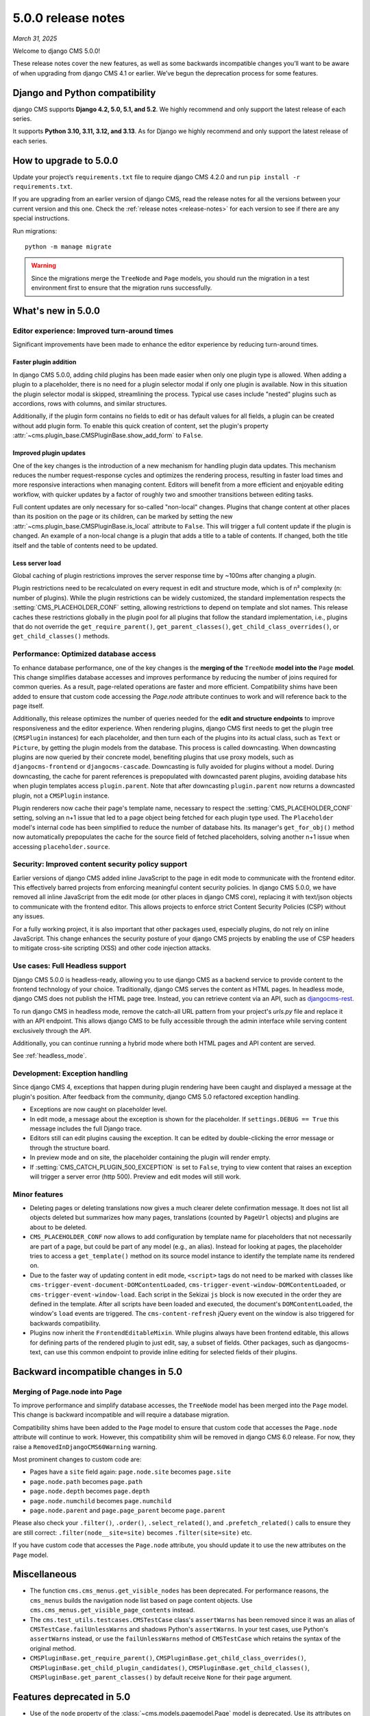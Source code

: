 .. _upgrade-to-enter-version-here-template:

###################
5.0.0 release notes
###################

*March 31, 2025*

Welcome to django CMS 5.0.0!

These release notes cover the new features, as well as some backwards
incompatible changes you’ll want to be aware of when upgrading from
django CMS 4.1 or earlier. We’ve begun the deprecation process for some
features.

*******************************
Django and Python compatibility
*******************************

django CMS supports **Django 4.2, 5.0, 5.1, and 5.2**. We highly recommend and only
support the latest release of each series.

It supports **Python 3.10, 3.11, 3.12, and 3.13**. As for Django we highly recommend and only
support the latest release of each series.

***********************
How to upgrade to 5.0.0
***********************

Update your project’s ``requirements.txt`` file to require django CMS 4.2.0 and
run ``pip install -r requirements.txt``.

If you are upgrading from an earlier version of django CMS, read the release
notes for all the versions between your current version and this one. Check
the :ref:`release notes <release-notes>` for each version to see if there are
any special instructions.

Run migrations::

    python -m manage migrate

.. warning::

    Since the migrations merge the ``TreeNode`` and ``Page`` models, you should run the
    migration in a test environment first to ensure that the migration runs
    successfully.


*******************
What's new in 5.0.0
*******************

Editor experience: Improved turn-around times
=============================================

Significant improvements have been made to enhance the editor experience by
reducing turn-around times.

Faster plugin addition
----------------------

In django CMS 5.0.0, adding child plugins has been made easier when only one plugin
type is allowed. When adding a plugin to a placeholder, there is no need for a
plugin selector modal if only one plugin is available. Now in this situation the
plugin selector modal is skipped, streamlining the process. Typical use cases include
"nested" plugins such as accordions, rows with columns, and similar structures.

Additionally, if the plugin form contains no fields to edit or has default values for
all fields, a plugin can be created without add plugin form. To enable this quick creation
of content, set the plugin's property :attr:`~cms.plugin_base.CMSPluginBase.show_add_form` to
``False``.

Improved plugin updates
-----------------------

One of the key changes is the introduction of a new mechanism for handling plugin data updates.
This mechanism reduces the number request-response cycles and optimizes the rendering process,
resulting in faster load times and more responsive interactions when managing content. Editors will
benefit from a more efficient and enjoyable editing workflow, with quicker updates by a factor of roughly
two and smoother transitions between editing tasks.

Full content updates are only necessary for so-called "non-local" changes. Plugins that
change content at other places than its position on the page or its children, can be
marked by setting the new :attr:`~cms.plugin_base.CMSPluginBase.is_local` attribute to
``False``. This will trigger a full content update if the plugin is changed. An example
of a non-local change is a plugin that adds a title to a table of contents. If changed,
both the title itself and the table of contents need to be updated.

Less server load
----------------

Global caching of plugin restrictions improves the server response time by ~100ms after
changing a plugin.

Plugin restrictions need to be recalculated on every request in edit and structure
mode, which is of n² complexity (n: number of plugins). While the plugin restrictions
can be widely customized, the standard implementation respects the
:setting:`CMS_PLACEHOLDER_CONF` setting, allowing restrictions to depend on template
and slot names. This release caches these restrictions globally in the plugin pool
for all plugins that follow the standard implementation, i.e., plugins that do not
override the ``get_require_parent()``, ``get_parent_classes()``,
``get_child_class_overrides()``, or ``get_child_classes()`` methods.

Performance: Optimized database access
======================================

To enhance database performance, one of the key changes is the **merging of the**
``TreeNode`` **model into the** ``Page`` **model**. This change simplifies database accesses and
improves performance by reducing the number of joins required for common queries. As a result,
page-related operations are faster and more efficient. Compatibility shims have been
added to ensure that custom code accessing the `Page.node` attribute continues to work
and will reference back to the page itself.

Additionally, this release optimizes the number of queries needed for the **edit and structure
endpoints** to improve responsiveness and the editor experience. When rendering plugins, django CMS
first needs to get the plugin tree (``CMSPlugin`` instances) for each placeholder, and then turn
each of the plugins into its actual class, such as ``Text`` or ``Picture``, by getting the plugin
models from the database. This process is called downcasting. When downcasting plugins are now
queried by their concrete model, benefiting plugins that use proxy models, such as
``djangocms-frontend`` or ``djangocms-cascade``. Downcasting is fully avoided for plugins without
a model. During downcasting, the cache for parent references is prepopulated with downcasted parent
plugins, avoiding database hits when plugin templates access ``plugin.parent``. Note that after
downcasting ``plugin.parent`` now returns a downcasted plugin, not a ``CMSPlugin`` instance.

Plugin renderers now cache their page's template name, necessary to respect the
:setting:`CMS_PLACEHOLDER_CONF` setting, solving an n+1 issue that led to a page object being
fetched for each plugin type used. The ``Placeholder`` model's internal code has been simplified
to reduce the number of database hits. Its manager's ``get_for_obj()`` method now automatically
prepopulates the cache for the source field of fetched placeholders, solving another n+1 issue
when accessing ``placeholder.source``.

Security: Improved content security policy support
==================================================

Earlier versions of django CMS added inline JavaScript to the page in edit mode to
communicate with the frontend editor. This effectively barred projects from enforcing
meaningful content security policies. In django CMS 5.0.0, we have removed all inline
JavaScript from the edit mode (or other places in django CMS core), replacing it with
text/json objects to communicate with the frontend editor. This allows projects to
enforce strict Content Security Policies (CSP) without any issues.

For a fully working project, it is also important that other packages used, especially
plugins, do not rely on inline JavaScript. This change enhances the security
posture of your django CMS projects by enabling the use of CSP headers to mitigate
cross-site scripting (XSS) and other code injection attacks.

Use cases: Full Headless support
================================

Django CMS 5.0.0 is headless-ready, allowing you to use django CMS as a backend
service to provide content to the frontend technology of your choice. Traditionally,
django CMS serves the content as HTML pages. In headless mode, django CMS does not
publish the HTML page tree. Instead, you can retrieve content via an API, such as
`djangocms-rest <https://github.com/django-cms/djangocms-rest>`_.

To run django CMS in headless mode, remove the catch-all URL pattern from your
project's `urls.py` file and replace it with an API endpoint. This allows django
CMS to be fully accessible through the admin interface while serving content
exclusively through the API.

Additionally, you can continue running a hybrid mode where both HTML pages and API
content are served.

See :ref:`headless_mode`.

Development: Exception handling
===============================

Since django CMS 4, exceptions that happen during plugin rendering have been
caught and displayed a message at the plugin's position. After feedback from
the community, django CMS 5.0 refactored exception handling.

* Exceptions are now caught on placeholder level.

* In edit mode, a message about the exception is shown for the placeholder. If
  ``settings.DEBUG == True`` this message includes the full Django trace.

* Editors still can edit plugins causing the exception. It can be edited by
  double-clicking the error message or through the structure board.

* In preview mode and on site, the placeholder containing the plugin will
  render empty.

* If :setting:`CMS_CATCH_PLUGIN_500_EXCEPTION` is set to ``False``, trying
  to view content that raises an exception will trigger a server error
  (http 500). Preview and edit modes will still work.


Minor features
==============

* Deleting pages or deleting translations now gives a much clearer delete
  confirmation message. It does not list all objects deleted but summarizes
  how many pages, translations (counted by ``PageUrl`` objects) and plugins
  are about to be deleted.

* ``CMS_PLACEHOLDER_CONF`` now allows to add configuration by template name for
  placeholders that not necessarily are part of a page, but could be part of
  any model (e.g., an alias). Instead for looking at pages, the placeholder tries
  to access a ``get_template()`` method on its source model instance to identify
  the template name its rendered on.

* Due to the faster way of updating content in edit mode, ``<script>`` tags do
  not need to be marked with classes like ``cms-trigger-event-document-DOMContentLoaded``,
  ``cms-trigger-event-window-DOMContentLoaded``, or ``cms-trigger-event-window-load``.
  Each script in the Sekizai ``js`` block is now executed in the order they are
  defined in the template. After all scripts have been loaded and executed, the
  document's ``DOMContentLoaded``, the window's ``load`` events are triggered. The
  ``cms-content-refresh`` jQuery event on the window is also triggered for backwards
  compatibility.

* Plugins now inherit the ``FrontendEditableMixin``. While plugins always have been
  frontend editable, this allows for defining parts of the rendered plugin to just
  edit, say, a subset of fields. Other packages, such as djangocms-text, can use this
  common endpoint to provide inline editing for selected fields of their plugins.


************************************
Backward incompatible changes in 5.0
************************************

Merging of Page.node into Page
==============================

To improve performance and simplify database accesses, the ``TreeNode`` model
has been merged into the ``Page`` model. This change is backward incompatible
and will require a database migration.

Compatibility shims have been added to the ``Page`` model to ensure that custom
code that accesses the ``Page.node`` attribute will continue to work. However,
this compatibility shim will be removed in django CMS 6.0 release. For now,
they raise a ``RemovedInDjangoCMS60Warning`` warning.

Most prominent changes to custom code are:

* Pages have a ``site`` field again: ``page.node.site`` becomes ``page.site``
* ``page.node.path`` becomes ``page.path``
* ``page.node.depth`` becomes ``page.depth``
* ``page.node.numchild`` becomes ``page.numchild``
* ``page.node.parent`` and ``page.page_parent`` become ``page.parent``

Please also check your ``.filter()``, ``.order()``, ``.select_related()``, and
``.prefetch_related()`` calls to ensure they are still correct:
``.filter(node__site=site)`` becomes ``.filter(site=site)`` etc.

If you have custom code that accesses the ``Page.node`` attribute, you should
update it to use the new attributes on the ``Page`` model.

*************
Miscellaneous
*************

* The function ``cms.cms_menus.get_visible_nodes`` has been deprecated. For
  performance reasons, the ``cms_menus`` builds the navigation node list based
  on page content objects. Use ``cms.cms_menus.get_visible_page_contents``
  instead.

* The ``cms.test_utils.testcases.CMSTestCase`` class's ``assertWarns`` has been
  removed since it was an alias of ``CMSTestCase.failUnlessWarns`` and shadows
  Python's ``assertWarns``. In your test cases, use
  Python's ``assertWarns`` instead, or use the ``failUnlessWarns`` method
  of ``CMSTestCase`` which retains the syntax of the original method.

* ``CMSPluginBase.get_require_parent()``, ``CMSPluginBase.get_child_class_overrides()``,
  ``CMSPluginBase.get_child_plugin_candidates()``, ``CMSPluginBase.get_child_classes()``,
  ``CMSPluginBase.get_parent_classes()`` by default receive ``None`` for their
  ``page`` argument.

**************************
Features deprecated in 5.0
**************************

* Use of the ``node`` property of the :class:`~cms.models.pagemodel.Page` model
  is deprecated. Use its attributes on the :class:`~cms.models.pagemodel.Page`
  model directly instead.

***********************************
Removal of deprecated functionality
***********************************

* Built-in alias plugin: The alias plugin has been removed. If you need
  this functionality, you can use the ``djangocms-alias`` package.

* ``SuperLazyIterator``: This class has been removed. If you need this
  functionality, you can use the ``django.utils.functional.lazy``.

* ``LazyChoiceField``: This class has been removed. If you need this
  functionality, you can use the default ``django.forms.fields.ChoiceField`` class.

* ``SlugWidget``: This class has been removed from ``cms.wizard.forms``. If you
  need this functionality, you can use the ``cms.admin.forms.SlugWidget`` class.

* ``CMSPlugin.get_breadcrumb`` and ``CMSPlugin.get_breadcrumb_json``: These
  methods have been removed. They are unused, undocumented, and were broken since
  django CMS 4.0.
